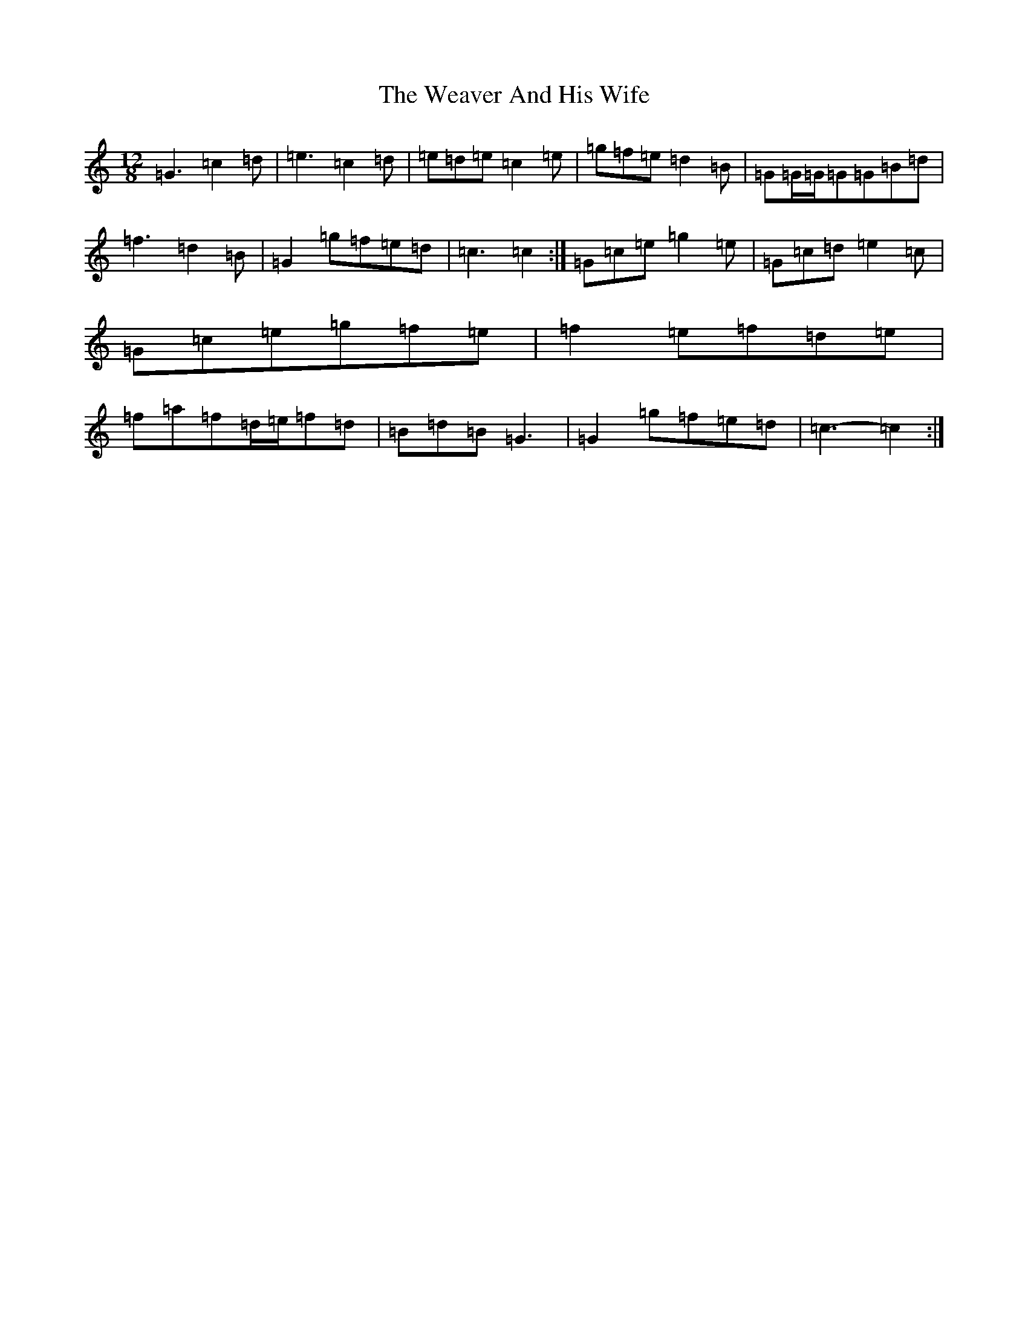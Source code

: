 X: 22212
T: Weaver And His Wife, The
S: https://thesession.org/tunes/6945#setting18531
R: jig
M:12/8
L:1/8
K: C Major
=G3=c2=d|=e3=c2=d|=e=d=e=c2=e|=g=f=e=d2=B|=G=G/2=G/2=G=G=B=d|=f3=d2=B|=G2=g=f=e=d|=c3=c2:|=G=c=e=g2=e|=G=c=d=e2=c|=G=c=e=g=f=e|=f2=e=f=d=e|=f=a=f=d/2=e/2=f=d|=B=d=B=G3|=G2=g=f=e=d|=c3-=c2:|